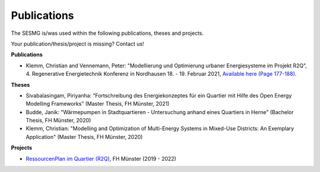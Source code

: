 Publications
*************************************************

The SESMG is/was used within the following publications, theses and projects. 

Your publication/thesis/project is missing? Contact us!

**Publications**

- Klemm, Christian and Vennemann, Peter: "Modellierung und Optimierung urbaner Energiesysteme im Projekt R2Q", 4. Regenerative Energietechnik Konferenz in Nordhausen 18. - 19. Februar 2021, `Available here (Page 177-188) <https://www.hs-nordhausen.de/fileadmin/daten/fb_ing/inret/PDFs/tagungsband_retcon21_web_aa3__1_.pdf>`_.


**Theses**

- Sivabalasingam, Piriyanha: “Fortschreibung des Energiekonzeptes für ein Quartier mit Hilfe des Open Energy Modelling Frameworks” (Master Thesis, FH Münster, 2021)

- Budde, Janik: "Wärmepumpen in Stadtquartieren - Untersuchung anhand eines Quartiers in Herne" (Bachelor Thesis, FH Münster, 2020)

- Klemm, Christian: "Modelling and Optimization of Multi-Energy Systems in Mixed-Use Districts: An Exemplary Application" (Master Thesis, FH Münster, 2020)


**Projects**

- `RessourcenPlan im Quartier (R2Q) <http://fh-muenster.de/r2q>`_, FH Münster (2019 - 2022)
